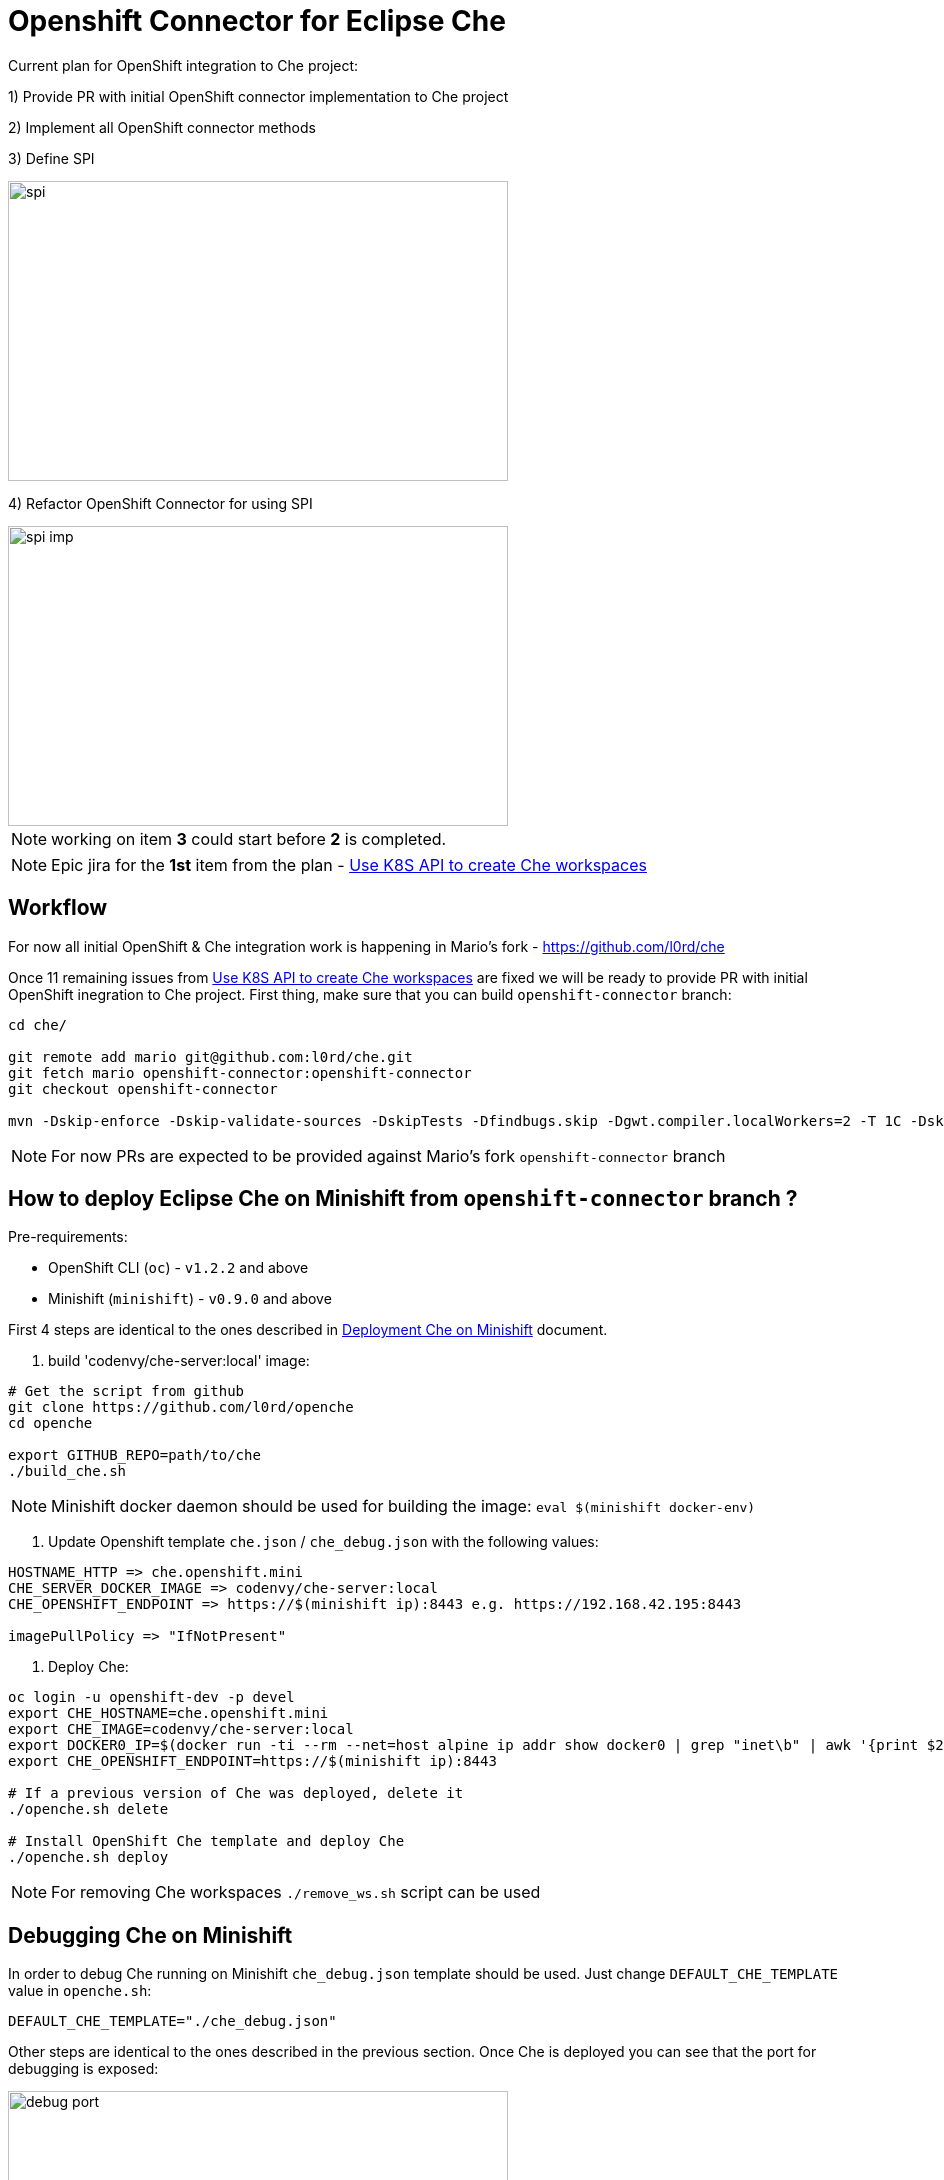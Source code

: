 = Openshift Connector for Eclipse Che

Current plan for OpenShift integration to Che project:

1) Provide PR with initial OpenShift connector implementation to Che project

2) Implement all OpenShift connector methods

3) Define SPI

image::images/che-on-openshift/spi.png[width="500", height="300",aption="SPI"]

4) Refactor OpenShift Connector for using SPI

image::images/che-on-openshift/spi-imp.png[width="500", height="300",aption="SPI Implementation"]

NOTE: working on item *3* could start before *2* is completed.

NOTE: Epic jira for the *1st* item from the plan - https://issues.jboss.org/browse/CHE-26[Use K8S API to create Che workspaces]

== Workflow

For now all initial OpenShift & Che integration work is happening in Mario's fork - https://github.com/l0rd/che

Once 11 remaining issues from https://issues.jboss.org/browse/CHE-26[Use K8S API to create Che workspaces] are fixed we will be ready to provide PR with initial OpenShift inegration to Che project. First thing, make sure that you can build `openshift-connector` branch:

```
cd che/

git remote add mario git@github.com:l0rd/che.git
git fetch mario openshift-connector:openshift-connector
git checkout openshift-connector

mvn -Dskip-enforce -Dskip-validate-sources -DskipTests -Dfindbugs.skip -Dgwt.compiler.localWorkers=2 -T 1C -Dskip-validate-sources clean install
```

NOTE: For now PRs are expected to be provided against Mario's fork `openshift-connector` branch


== How to deploy Eclipse Che on Minishift from `openshift-connector` branch ?

Pre-requirements:

- OpenShift CLI (`oc`) - `v1.2.2` and above
- Minishift (`minishift`) - `v0.9.0` and above

First 4 steps are identical to the ones described in https://github.com/l0rd/openche#deployment-che-on-minishift[Deployment Che on Minishift] document. 

1. build 'codenvy/che-server:local' image:

```sh
# Get the script from github
git clone https://github.com/l0rd/openche
cd openche

export GITHUB_REPO=path/to/che
./build_che.sh 
```

NOTE: Minishift docker daemon should be used for building the image: `eval $(minishift docker-env)`

2. Update Openshift template `che.json` / `che_debug.json` with the following values:


```
HOSTNAME_HTTP => che.openshift.mini
CHE_SERVER_DOCKER_IMAGE => codenvy/che-server:local
CHE_OPENSHIFT_ENDPOINT => https://$(minishift ip):8443 e.g. https://192.168.42.195:8443

imagePullPolicy => "IfNotPresent"
```

3. Deploy Che:

```
oc login -u openshift-dev -p devel
export CHE_HOSTNAME=che.openshift.mini
export CHE_IMAGE=codenvy/che-server:local
export DOCKER0_IP=$(docker run -ti --rm --net=host alpine ip addr show docker0 | grep "inet\b" | awk '{print $2}' | cut -d/ -f1)
export CHE_OPENSHIFT_ENDPOINT=https://$(minishift ip):8443

# If a previous version of Che was deployed, delete it
./openche.sh delete

# Install OpenShift Che template and deploy Che 
./openche.sh deploy

```
NOTE: For removing Che workspaces `./remove_ws.sh` script can be used

== Debugging Che on Minishift

In order to debug Che running on Minishift `che_debug.json` template should be used. Just change `DEFAULT_CHE_TEMPLATE` value in `openche.sh`:

```
DEFAULT_CHE_TEMPLATE="./che_debug.json"
```

Other steps are identical to the ones described in the previous section. Once Che is deployed you can see that the port for debugging is exposed: 

image::images/che-on-openshift/debug_port.png[width="500", height="300",aption="Debugging Port"]


Now you can use it for remote debugging in your IDE:


image::images/che-on-openshift/debug_conf.png[width="500", height="300",aption="Debug Configuration"]

NOTE: More info about Che remote debugging can be found in the https://github.com/ibuziuk/docs/blob/master/che_remote_debugging.adoc[Eclipse Che - remote debugging setup] document
